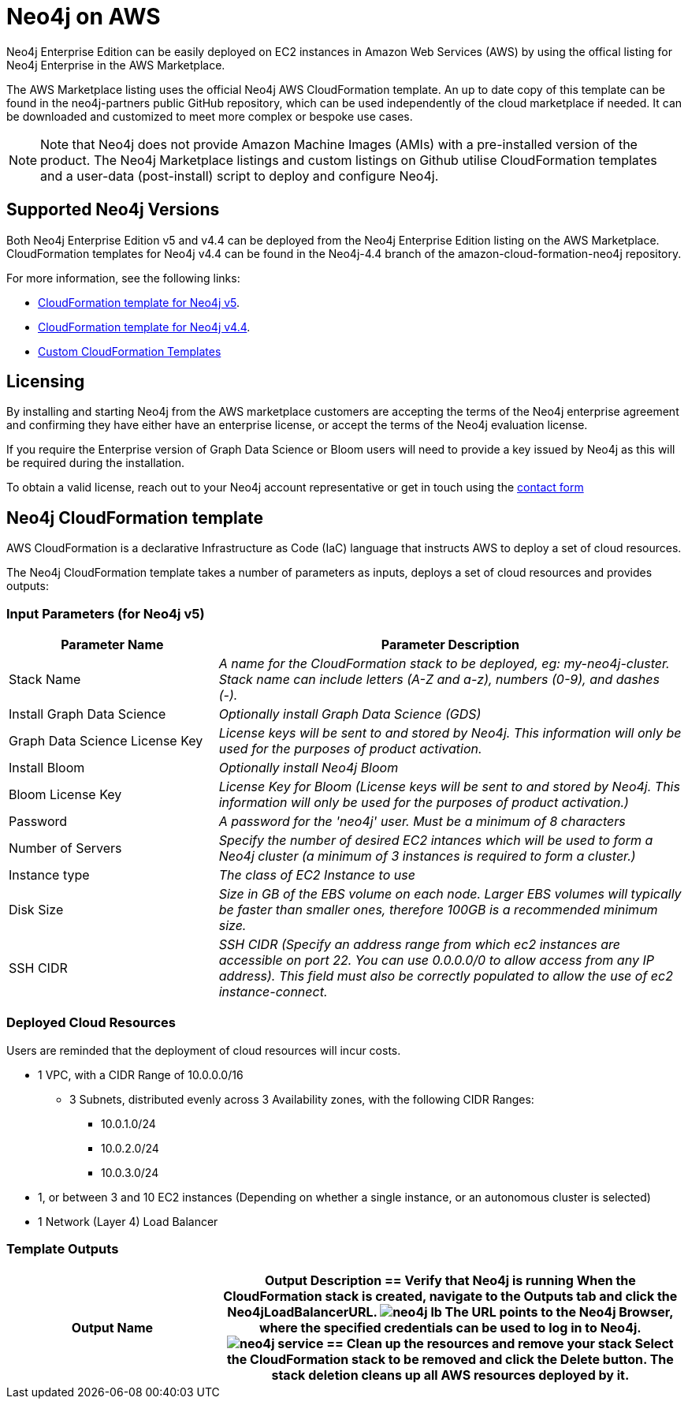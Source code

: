 :description: Deploy Neo4j on Amazon Web Services (AWS) directly from the AWS Marketplace or by using the Neo4j CloudFormation templates hosted on GitHub.
[role=enterprise-edition]
[[aws]]
= Neo4j on AWS

Neo4j Enterprise Edition can be easily deployed on EC2 instances in Amazon Web Services (AWS) by using the offical listing for Neo4j Enterprise in the AWS Marketplace.

The AWS Marketplace listing uses the official Neo4j AWS CloudFormation template. An up to date copy of this template can be found in the neo4j-partners public GitHub repository, which can be used independently of the cloud marketplace if needed. It can be downloaded and customized to meet more complex or bespoke use cases.

[NOTE]
====
Note that Neo4j does not provide Amazon Machine Images (AMIs) with a pre-installed version of the product. The Neo4j Marketplace listings and custom listings on Github utilise CloudFormation templates and a user-data (post-install) script to deploy and configure Neo4j.
====

== Supported Neo4j Versions

Both Neo4j Enterprise Edition v5 and v4.4 can be deployed from the Neo4j Enterprise Edition listing on the AWS Marketplace.  CloudFormation templates for Neo4j v4.4 can be found in the Neo4j-4.4 branch of the amazon-cloud-formation-neo4j repository.  

For more information, see the following links:

* link:https://github.com/neo4j-partners/amazon-cloud-formation-neo4j/tree/main/marketplace[CloudFormation template for Neo4j v5]. 
* link:https://github.com/neo4j-partners/amazon-cloud-formation-neo4j/tree/Neo4j-4.4/marketplace[CloudFormation template for Neo4j v4.4].
* link:https://github.com/neo4j-partners/amazon-cloud-formation-neo4j/tree/Neo4j-4.4/custom-templates[Custom CloudFormation Templates]

== Licensing

By installing and starting Neo4j from the AWS marketplace customers are accepting the terms of the Neo4j enterprise agreement and confirming they have either have an enterprise license, or accept the terms of the Neo4j evaluation license.

If you require the Enterprise version of Graph Data Science or Bloom users will need to provide a key issued by Neo4j as this will be required during the installation.

To obtain a valid license, reach out to your Neo4j account representative or get in touch using the link:https://neo4j.com/contact-us/[contact form]

== Neo4j CloudFormation template

AWS CloudFormation is a declarative Infrastructure as Code (IaC) language that instructs AWS to deploy a set of cloud resources.

The Neo4j CloudFormation template takes a number of parameters as inputs, deploys a set of cloud resources and provides outputs:

=== Input Parameters (for Neo4j v5)

[cols="<31,69",frame="topbot",options="header"]
|===

^s| Parameter Name
^s| Parameter Description

| Stack Name
| _A name for the CloudFormation stack to be deployed, eg: my-neo4j-cluster. Stack name can include letters (A-Z and a-z), numbers (0-9), and dashes (-)._

| Install Graph Data Science
| _Optionally install Graph Data Science (GDS)_

| Graph Data Science License Key
| _License keys will be sent to and stored by Neo4j. This information will only be used for the purposes of product activation._

| Install Bloom
| _Optionally install Neo4j Bloom_

| Bloom License Key
| _License Key for Bloom (License keys will be sent to and stored by Neo4j. This information will only be used for the purposes of product activation.)_

| Password
| _A password for the 'neo4j' user.  Must be a minimum of 8 characters_

| Number of Servers
| _Specify the number of desired EC2 intances which will be used to form a Neo4j cluster (a minimum of 3 instances is required to form a cluster.)_  

| Instance type
| _The class of EC2 Instance to use_

| Disk Size
| _Size in GB of the EBS volume on each node.  Larger EBS volumes will typically be faster than smaller ones, therefore 100GB is a recommended minimum size._

| SSH CIDR
| _SSH CIDR (Specify an address range from which ec2 instances are accessible on port 22. You can use 0.0.0.0/0 to allow access from any IP address). This field must also be correctly populated to allow the use of ec2 instance-connect._

|===

=== Deployed Cloud Resources

Users are reminded that the deployment of cloud resources will incur costs.

* 1 VPC, with a CIDR Range of 10.0.0.0/16
** 3 Subnets, distributed evenly across 3 Availability zones, with the following CIDR Ranges:
*** 10.0.1.0/24
*** 10.0.2.0/24
*** 10.0.3.0/24
* 1, or between 3 and 10 EC2 instances (Depending on whether a single instance, or an autonomous cluster is selected)
* 1 Network (Layer 4) Load Balancer

=== Template Outputs

[cols="<31,69",frame="topbot",options="header"]
|===

^s| Output Name
^s| Output Description



== Verify that Neo4j is running

When the CloudFormation stack is created, navigate to the *Outputs* tab and click the *Neo4jLoadBalancerURL*.

image:neo4j-lb.png[]

The URL points to the Neo4j Browser, where the specified credentials can be used to log in to Neo4j.

image:neo4j-service.png[]

== Clean up the resources and remove your stack

Select the CloudFormation stack to be removed and click the *Delete* button.
The stack deletion cleans up all AWS resources deployed by it.